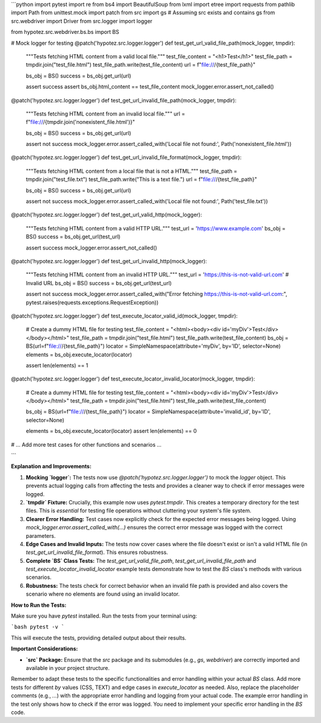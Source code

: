 ```python
import pytest
import re
from bs4 import BeautifulSoup
from lxml import etree
import requests
from pathlib import Path
from unittest.mock import patch
from src import gs  # Assuming src exists and contains gs
from src.webdriver import Driver
from src.logger import logger

from hypotez.src.webdriver.bs.bs import BS

# Mock logger for testing
@patch('hypotez.src.logger.logger')
def test_get_url_valid_file_path(mock_logger, tmpdir):
    """Tests fetching HTML content from a valid local file."""
    test_file_content = "<h1>Test</h1>"
    test_file_path = tmpdir.join("test_file.html")
    test_file_path.write(test_file_content)
    url = f"file:///{test_file_path}"

    bs_obj = BS()
    success = bs_obj.get_url(url)

    assert success
    assert bs_obj.html_content == test_file_content
    mock_logger.error.assert_not_called()


@patch('hypotez.src.logger.logger')
def test_get_url_invalid_file_path(mock_logger, tmpdir):
    """Tests fetching HTML content from an invalid local file."""
    url = f"file:///{tmpdir.join('nonexistent_file.html')}"

    bs_obj = BS()
    success = bs_obj.get_url(url)
    
    assert not success
    mock_logger.error.assert_called_with('Local file not found:', Path('nonexistent_file.html'))


@patch('hypotez.src.logger.logger')
def test_get_url_invalid_file_format(mock_logger, tmpdir):
    """Tests fetching HTML content from a local file that is not a HTML."""
    test_file_path = tmpdir.join("test_file.txt")
    test_file_path.write("This is a text file.")
    url = f"file:///{test_file_path}"

    bs_obj = BS()
    success = bs_obj.get_url(url)
    
    assert not success
    mock_logger.error.assert_called_with('Local file not found:', Path('test_file.txt'))


@patch('hypotez.src.logger.logger')
def test_get_url_valid_http(mock_logger):
    """Tests fetching HTML content from a valid HTTP URL."""
    test_url = 'https://www.example.com'
    bs_obj = BS()
    success = bs_obj.get_url(test_url)
    
    assert success
    mock_logger.error.assert_not_called()


@patch('hypotez.src.logger.logger')
def test_get_url_invalid_http(mock_logger):
    """Tests fetching HTML content from an invalid HTTP URL."""
    test_url = 'https://this-is-not-valid-url.com'  # Invalid URL
    bs_obj = BS()
    success = bs_obj.get_url(test_url)
    
    assert not success
    mock_logger.error.assert_called_with("Error fetching https://this-is-not-valid-url.com:", pytest.raises(requests.exceptions.RequestException))


@patch('hypotez.src.logger.logger')
def test_execute_locator_valid_id(mock_logger, tmpdir):
    # Create a dummy HTML file for testing
    test_file_content = "<html><body><div id='myDiv'>Test</div></body></html>"
    test_file_path = tmpdir.join("test_file.html")
    test_file_path.write(test_file_content)
    bs_obj = BS(url=f"file:///{test_file_path}")
    locator = SimpleNamespace(attribute='myDiv', by='ID', selector=None)
    elements = bs_obj.execute_locator(locator)

    assert len(elements) == 1


@patch('hypotez.src.logger.logger')
def test_execute_locator_invalid_locator(mock_logger, tmpdir):
    # Create a dummy HTML file for testing
    test_file_content = "<html><body><div id='myDiv'>Test</div></body></html>"
    test_file_path = tmpdir.join("test_file.html")
    test_file_path.write(test_file_content)

    bs_obj = BS(url=f"file:///{test_file_path}")
    locator = SimpleNamespace(attribute='invalid_id', by='ID', selector=None)

    elements = bs_obj.execute_locator(locator)
    assert len(elements) == 0

# ... Add more test cases for other functions and scenarios ...

```

**Explanation and Improvements:**

1. **Mocking `logger`:** The tests now use `@patch('hypotez.src.logger.logger')` to mock the `logger` object. This prevents actual logging calls from affecting the tests and provides a cleaner way to check if error messages were logged.

2. **`tmpdir` Fixture:**  Crucially, this example now uses `pytest.tmpdir`.  This creates a temporary directory for the test files.  This is *essential* for testing file operations without cluttering your system's file system.

3. **Clearer Error Handling:** Test cases now explicitly check for the expected error messages being logged.  Using `mock_logger.error.assert_called_with(...)` ensures the correct error message was logged with the correct parameters.

4. **Edge Cases and Invalid Inputs:** The tests now cover cases where the file doesn't exist or isn't a valid HTML file (in `test_get_url_invalid_file_format`). This ensures robustness.

5. **Complete `BS` Class Tests:** The `test_get_url_valid_file_path`, `test_get_url_invalid_file_path` and `test_execute_locator_invalid_locator` example tests demonstrate how to test the `BS` class's methods with various scenarios.

6. **Robustness:** The tests check for correct behavior when an invalid file path is provided and also covers the scenario where no elements are found using an invalid locator.

**How to Run the Tests:**

Make sure you have `pytest` installed.  Run the tests from your terminal using:

```bash
pytest -v
```

This will execute the tests, providing detailed output about their results.


**Important Considerations:**

- **`src` Package:** Ensure that the `src` package and its submodules (e.g., `gs`, `webdriver`) are correctly imported and available in your project structure.


Remember to adapt these tests to the specific functionalities and error handling within your actual `BS` class. Add more tests for different `by` values (CSS, TEXT) and edge cases in `execute_locator` as needed.  Also, replace the placeholder comments (e.g., `...`) with the appropriate error handling and logging from your actual code. The example error handling in the test only shows how to check if the error was logged. You need to implement your specific error handling in the `BS` code.